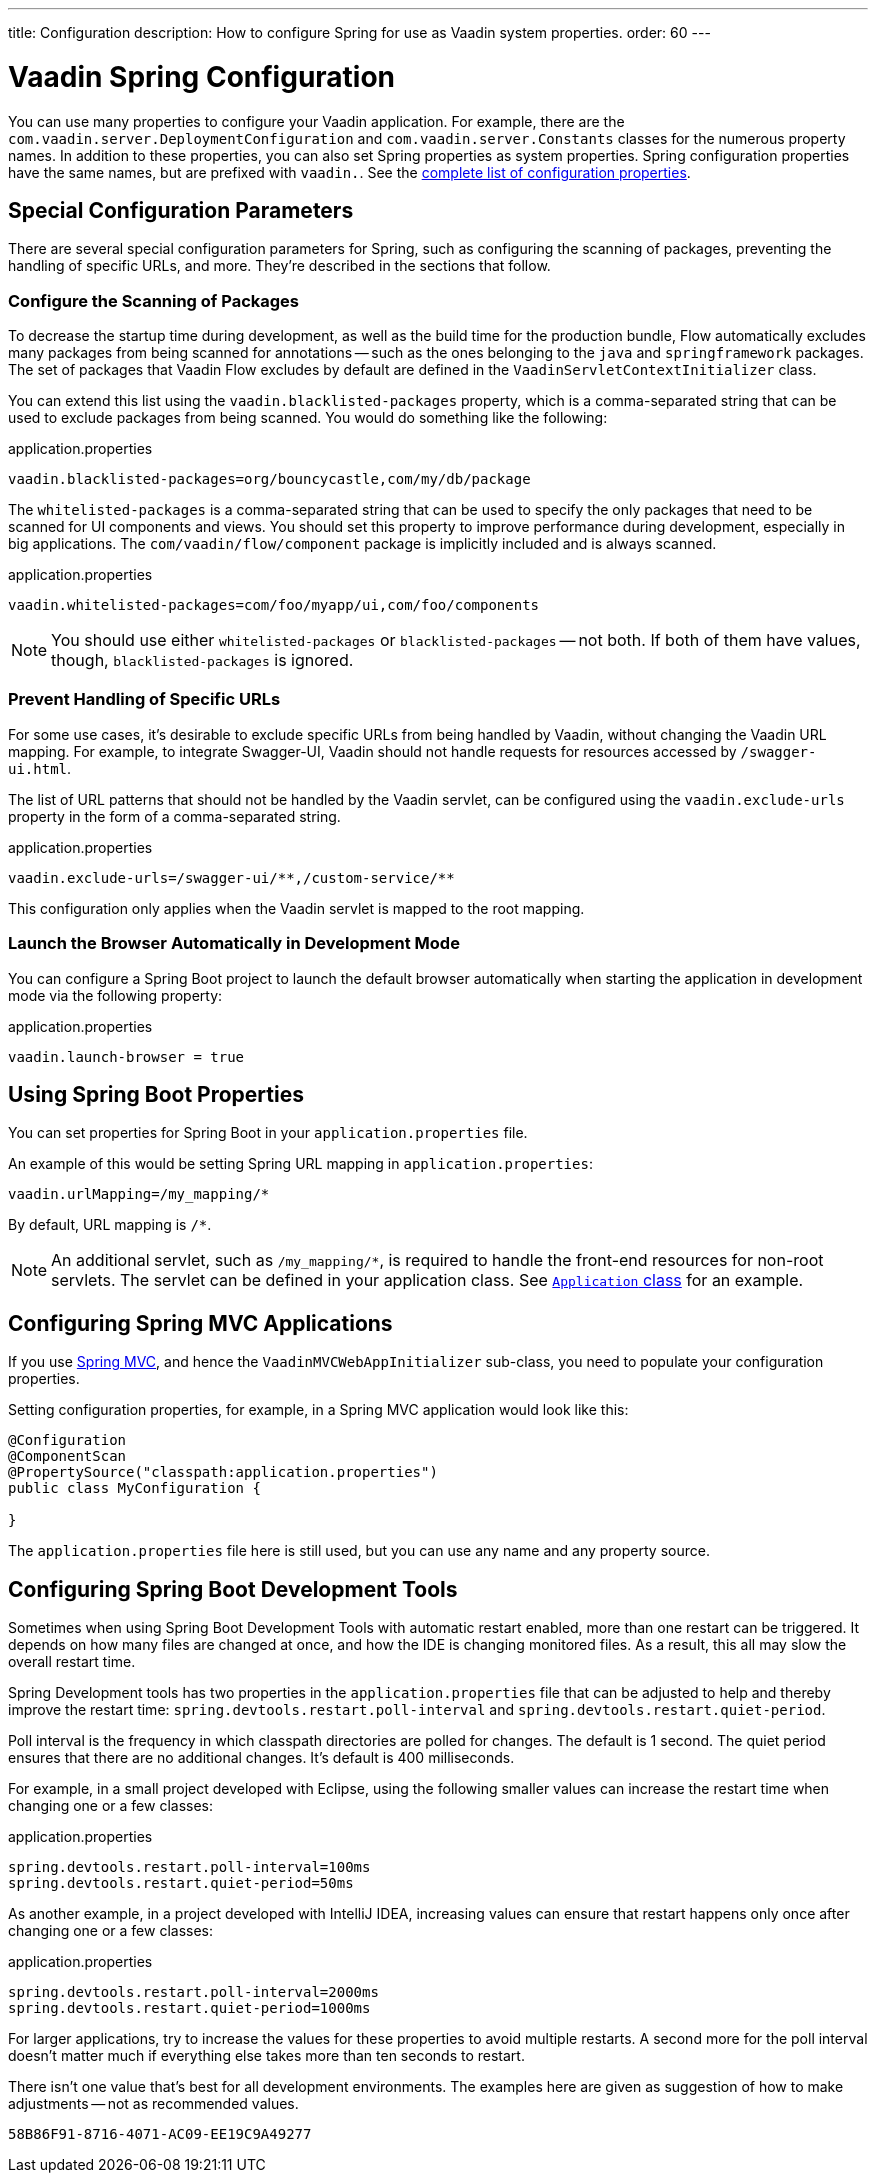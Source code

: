 ---
title: Configuration
description: How to configure Spring for use as Vaadin system properties.
order: 60
---

++++
<style>
[class^=PageHeader-module-descriptionContainer] {display: none;}
</style>
++++


= Vaadin Spring Configuration

You can use many properties to configure your Vaadin application. For example, there are the [classname]`com.vaadin.server.DeploymentConfiguration` and [classname]`com.vaadin.server.Constants` classes for the numerous property names. In addition to these properties, you can also set Spring properties as system properties. Spring configuration properties have the same names, but are prefixed with `vaadin.`. See the <<{articles}/configuration/properties/#properties,complete list of configuration properties>>.


== Special Configuration Parameters

There are several special configuration parameters for Spring, such as configuring the scanning of packages, preventing the handling of specific URLs, and more. They're described in the sections that follow.


=== Configure the Scanning of Packages

To decrease the startup time during development, as well as the build time for the production bundle, Flow automatically excludes many packages from being scanned for annotations -- such as the ones belonging to the `java` and `springframework` packages. The set of packages that Vaadin Flow excludes by default are defined in the [classname]`VaadinServletContextInitializer` class.

You can extend this list using the `vaadin.blacklisted-packages` property, which is a comma-separated string that can be used to exclude packages from being scanned. You would do something like the following:

.application.properties
[source,properties]
----
vaadin.blacklisted-packages=org/bouncycastle,com/my/db/package
----

The `whitelisted-packages` is a comma-separated string that can be used to specify the only packages that need to be scanned for UI components and views. You should set this property to improve performance during development, especially in big applications. The [classname]`com/vaadin/flow/component` package is implicitly included and is always scanned.

.application.properties
[source,properties]
----
vaadin.whitelisted-packages=com/foo/myapp/ui,com/foo/components
----

[NOTE]
You should use either `whitelisted-packages` or `blacklisted-packages` -- not both. If both of them have values, though, `blacklisted-packages` is ignored.


=== Prevent Handling of Specific URLs

For some use cases, it's desirable to exclude specific URLs from being handled by Vaadin, without changing the Vaadin URL mapping. For example, to integrate Swagger-UI, Vaadin should not handle requests for resources accessed by `/swagger-ui.html`.

The list of URL patterns that should not be handled by the Vaadin servlet, can be configured using the `vaadin.exclude-urls` property in the form of a comma-separated string.

.application.properties
[source,properties]
----
vaadin.exclude-urls=/swagger-ui/**,/custom-service/**
----

This configuration only applies when the Vaadin servlet is mapped to the root mapping.


=== Launch the Browser Automatically in Development Mode

You can configure a Spring Boot project to launch the default browser automatically when starting the application in development mode via the following property:

.application.properties
[source,properties]
----
vaadin.launch-browser = true
----


== Using Spring Boot Properties

You can set properties for Spring Boot in your [filename]`application.properties` file.

An example of this would be setting Spring URL mapping in [filename]`application.properties`:

[source,ini]
----
vaadin.urlMapping=/my_mapping/*
----

By default, URL mapping is `/*`.

[NOTE]
An additional servlet, such as `/my_mapping/*`, is required to handle the front-end resources for non-root servlets. The servlet can be defined in your application class. See https://raw.githubusercontent.com/vaadin/flow-and-components-documentation/master/tutorial-servlet-spring-boot/src/main/java/org/vaadin/tutorial/spring/Application.java[`Application` class] for an example.


== Configuring Spring MVC Applications

If you use <<spring-mvc#,Spring MVC>>, and hence the [classname]`VaadinMVCWebAppInitializer` sub-class, you need to populate your configuration properties.

Setting configuration properties, for example, in a Spring MVC application would look like this:


[source,java]
----
@Configuration
@ComponentScan
@PropertySource("classpath:application.properties")
public class MyConfiguration {

}
----

The [filename]`application.properties` file here is still used, but you can use any name and any property source.


== Configuring Spring Boot Development Tools

Sometimes when using Spring Boot Development Tools with automatic restart enabled, more than one restart can be triggered. It depends on how many files are changed at once, and how the IDE is changing monitored files. As a result, this all may slow the overall restart time.

Spring Development tools has two properties in the [filename]`application.properties` file that can be adjusted to help and thereby improve the restart time: `spring.devtools.restart.poll-interval` and `spring.devtools.restart.quiet-period`.

Poll interval is the frequency in which classpath directories are polled for changes. The default is 1 second. The quiet period ensures that there are no additional changes. It's default is 400 milliseconds.

For example, in a small project developed with Eclipse, using the following smaller values can increase the restart time when changing one or a few classes:

.application.properties
[source,properties]
----
spring.devtools.restart.poll-interval=100ms
spring.devtools.restart.quiet-period=50ms
----

As another example, in a project developed with IntelliJ IDEA, increasing values can ensure that restart happens only once after changing one or a few classes:

.application.properties
[source,properties]
----
spring.devtools.restart.poll-interval=2000ms
spring.devtools.restart.quiet-period=1000ms
----

For larger applications, try to increase the values for these properties to avoid multiple restarts. A second more for the poll interval doesn't matter much if everything else takes more than ten seconds to restart.

There isn't one value that's best for all development environments. The examples here are given as suggestion of how to make adjustments -- not as recommended values.

[discussion-id]`58B86F91-8716-4071-AC09-EE19C9A49277`
